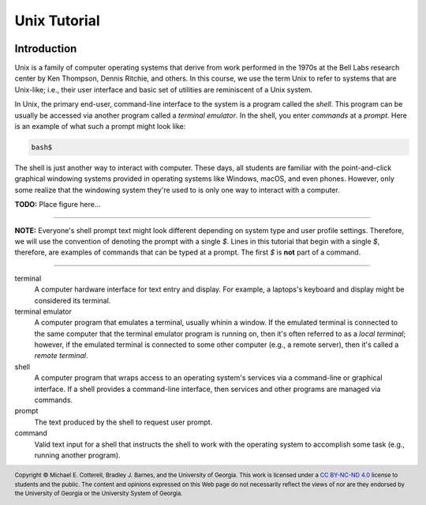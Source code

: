 .. .. |approval_notice| image:: https://img.shields.io/badge/Approved%20for-Spring%202021-success
..    :alt: Approved for: Spring 2021

.. |approval_notice| image:: https://img.shields.io/badge/Status-Not%20Ready-red.svg

===============
 Unix Tutorial
===============

|approval_notice|

Introduction
============

Unix is a family of computer operating systems that derive from work performed
in the 1970s at the Bell Labs research center by Ken Thompson, Dennis Ritchie,
and others. In this course, we use the term Unix to refer to systems that are
Unix-like; i.e., their user interface and basic set of utilities are
reminiscent of a Unix system.

In Unix, the primary end-user, command-line interface to the system is a program
called the *shell*. This program can be usually be accessed via another program
called a *terminal emulator*. In the shell, you enter *commands* at a *prompt*.
Here is an example of what such a prompt might look like:

.. code-block:: plain

   bash$

The shell is just another way to interact with computer. These days, all
students are familiar with the point-and-click graphical windowing systems
provided in operating systems like Windows, macOS, and even phones.
However, only some realize that the windowing system they're used to is
only one way to interact with a computer.

**TODO:** Place figure here...

----

**NOTE:** Everyone's shell prompt text might look different depending
on system type and user profile settings. Therefore, we will use the convention
of denoting the prompt with a single `$`. Lines in this tutorial that begin with
a single `$`, therefore, are examples of commands that can be typed at a
prompt. The first `$` is **not** part of a command.

----

terminal
   A computer hardware interface for text entry and display. For example, a
   laptops's keyboard and display might be considered its terminal.

terminal emulator
    A computer program that emulates a terminal, usually whinin a window.
    If the emulated terminal is connected to the same computer that
    the terminal emulator program is running on, then it's often
    referred to as a *local terminal*; however, if the emulated
    terminal is connected to some other computer (e.g., a remote server),
    then it's called a *remote terminal*.

shell
    A computer program that wraps access to an operating system's
    services via a command-line or graphical interface. If a shell
    provides a command-line interface, then services and other programs
    are managed via commands.

prompt
    The text produced by the shell to request user prompt.

command
    Valid text input for a shell that instructs the shell to work
    with the operating system to accomplish some task (e.g.,
    running another program).

.. copyright and license information
.. |copy| unicode:: U+000A9 .. COPYRIGHT SIGN
.. |copyright| replace:: Copyright |copy| Michael E. Cotterell, Bradley J. Barnes, and the University of Georgia.
.. |license| replace:: CC BY-NC-ND 4.0
.. _license: http://creativecommons.org/licenses/by-nc-nd/4.0/
.. |license_image| image:: https://img.shields.io/badge/License-CC%20BY--NC--ND%204.0-lightgrey.svg
                   :target: http://creativecommons.org/licenses/by-nc-nd/4.0/
.. standard footer
.. footer:: |license_image|

   |copyright| This work is licensed under a |license|_ license to students
   and the public. The content and opinions expressed on this Web page do not necessarily
   reflect the views of nor are they endorsed by the University of Georgia or the University
   System of Georgia.
